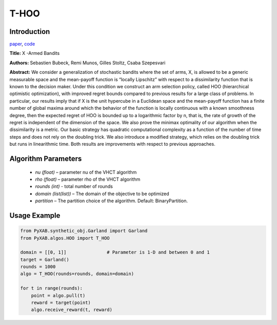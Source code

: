 T-HOO
========

Introduction
------------
`paper <https://jmlr.org/papers/v12/bubeck11a.html>`_,
`code <https://github.com/WilliamLwj/PyXAB/blob/main/PyXAB/algos/HOO.py>`_

**Title:** X -Armed Bandits

**Authors:** Sebastien Bubeck, Remi Munos, Gilles Stoltz, Csaba Szepesvari

**Abstract:** We consider a generalization of stochastic bandits where the set of arms, X, is allowed to be a generic
measurable space and the mean-payoff function is “locally Lipschitz” with respect to a dissimilarity function that is
known to the decision maker. Under this condition we construct an arm selection policy, called HOO (hierarchical
optimistic optimization), with improved regret bounds compared to previous results for a large class of problems.
In particular, our results imply that if X is the unit hypercube in a Euclidean space and the mean-payoff function
has a finite number of global maxima around which the behavior of the function is locally continuous with a known
smoothness degree, then the expected regret of HOO is bounded up to a logarithmic factor by n, that is, the rate of
growth of the regret is independent of the dimension of the space. We also prove the minimax optimality of our algorithm
when the dissimilarity is a metric. Our basic strategy has quadratic computational complexity as a function of the
number of time steps and does not rely on the doubling trick. We also introduce a modified strategy, which relies on
the doubling trick but runs in linearithmic time. Both results are improvements with respect to previous approaches.

.. image:: T-HOO.png


Algorithm Parameters
--------------------
    * `nu (float)` – parameter nu of the VHCT algorithm
    * `rho (float)` – parameter rho of the VHCT algorithm
    * `rounds (int)` - total number of rounds
    * `domain (list(list))` – The domain of the objective to be optimized
    * `partition` – The partition choice of the algorithm. Default: BinaryPartition.


Usage Example
-------------
.. code-block:: python3

    from PyXAB.synthetic_obj.Garland import Garland
    from PyXAB.algos.HOO import T_HOO

    domain = [[0, 1]]               # Parameter is 1-D and between 0 and 1
    target = Garland()
    rounds = 1000
    algo = T_HOO(rounds=rounds, domain=domain)

    for t in range(rounds):
        point = algo.pull(t)
        reward = target(point)
        algo.receive_reward(t, reward)